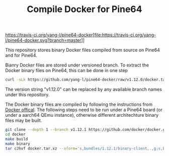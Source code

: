 #+TITLE: Compile Docker for Pine64
#+OPTIONS: toc:2 num:nil

[[https://travis-ci.org/yang-l/pine64-docker]][file:https://travis-ci.org/yang-l/pine64-docker.svg?branch=master]]

This repository stores binary Docker files compiled from source on Pine64 and for Pine64.

Bianry Docker files are stored under versioned branch. To extract the Docker binary files on Pine64, this can be done in one step

#+BEGIN_SRC bash
curl -sLk https://github.com/yang-l/pine64-docker/raw/v1.12.0/docker.tar.xz | tar -C /usr/bin/ -xJpf -
#+END_SRC

The version string "v1.12.0" can be replaced by any available branch names under this repository.

The Docker binary files are compiled by following the instructions from [[https://docs.docker.com/v1.5/contributing/devenvironment/][Docker offical]]. The following steps need to be run under a Pine64 board (or under a aarch64 QEmu instance), otherwise different architechture binary files may be built.

#+BEGIN_SRC bash
git clone --depth 1 --branch v1.12.1 https://github.com/docker/docker.git
cd docker
make build
make binary
tar cJhvf docker.tar.xz --xform='s,bundles/1.12.1/binary-client,.,g;s,bundles/1.12.1/binary-daemon,.,g' bundles/1.12.1/binary-client/docker bundles/1.12.1/binary-daemon/docker-containerd bundles/1.12.1/binary-daemon/docker-containerd-ctr bundles/1.12.1/binary-daemon/docker-containerd-shim bundles/1.12.1/binary-daemon/dockerd bundles/1.12.1/binary-daemon/docker-proxy bundles/1.12.1/binary-daemon/docker-runc
#+END_SRC

